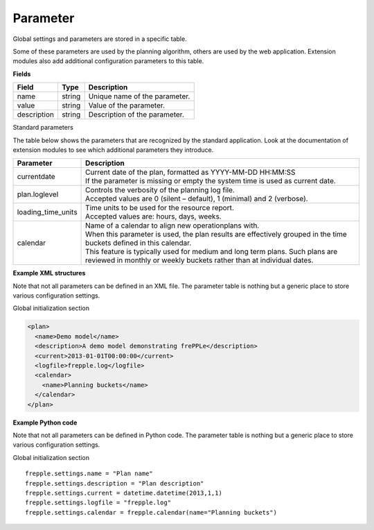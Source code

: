 =========
Parameter
=========

Global settings and parameters are stored in a specific table.

Some of these parameters are used by the planning algorithm, others are used
by the web application. Extension modules also add additional configuration
parameters to this table.

**Fields**

================ ================= ===========================================================
Field            Type              Description
================ ================= ===========================================================
name             string            Unique name of the parameter.
value            string            Value of the parameter.
description      string            Description of the parameter.
================ ================= ===========================================================

Standard parameters

The table below shows the parameters that are recognized by the standard
application. Look at the documentation of extension modules to see which
additional parameters they introduce.

=================== =============================================================
Parameter           Description
=================== =============================================================
currentdate         | Current date of the plan, formatted as YYYY-MM-DD HH:MM:SS
                    | If the parameter is missing or empty the system time is
                      used as current date.
plan.loglevel       | Controls the verbosity of the planning log file.
                    | Accepted values are 0 (silent – default), 1 (minimal) and
                      2 (verbose).
loading_time_units  | Time units to be used for the resource report.
                    | Accepted values are: hours, days, weeks.
calendar            | Name of a calendar to align new operationplans with.
                    | When this parameter is used, the plan results are
                      effectively grouped in the time buckets defined in this
                      calendar.
                    | This feature is typically used for medium and long term
                      plans. Such plans are reviewed in monthly or weekly
                      buckets rather than at individual dates.
=================== =============================================================

**Example XML structures**

Note that not all parameters can be defined in an XML file. The parameter
table is nothing but a generic place to store various configuration settings.

Global initialization section

.. code-block:: XML

   <plan>
     <name>Demo model</name>
     <description>A demo model demonstrating frePPLe</description>
     <current>2013-01-01T00:00:00</current>
     <logfile>frepple.log</logfile>
     <calendar>
       <name>Planning buckets</name>
     </calendar>
   </plan>

**Example Python code**

Note that not all parameters can be defined in Python code. The parameter
table is nothing but a generic place to store various configuration settings.

Global initialization section

::

    frepple.settings.name = "Plan name"
    frepple.settings.description = "Plan description"
    frepple.settings.current = datetime.datetime(2013,1,1)
    frepple.settings.logfile = "frepple.log"
    frepple.settings.calendar = frepple.calendar(name="Planning buckets")
